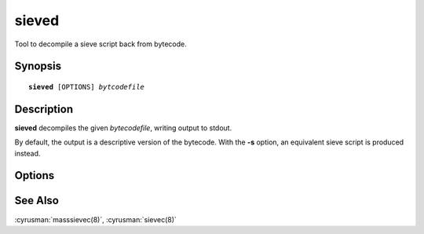 .. cyrusman:: sieved(8)

.. _imap-reference-manpages-systemcommands-sieved:

==========
**sieved**
==========

Tool to decompile a sieve script back from bytecode.

Synopsis
========

.. parsed-literal::

    **sieved** [OPTIONS] *bytcodefile*

Description
===========

**sieved** decompiles the given *bytecodefile*, writing output to stdout.

By default, the output is a descriptive version of the bytecode.  With the
**-s** option, an equivalent sieve script is produced instead.

Options
=======

.. program:: sieved

.. option:: -s, --as-sieve

   Produce a sieve script rather than describing the bytecode.
   Note that if the bytecode contains deprecated features,
   the resulting script will not be compilable without changes.

See Also
========

:cyrusman:`masssievec(8)`, :cyrusman:`sievec(8)`
